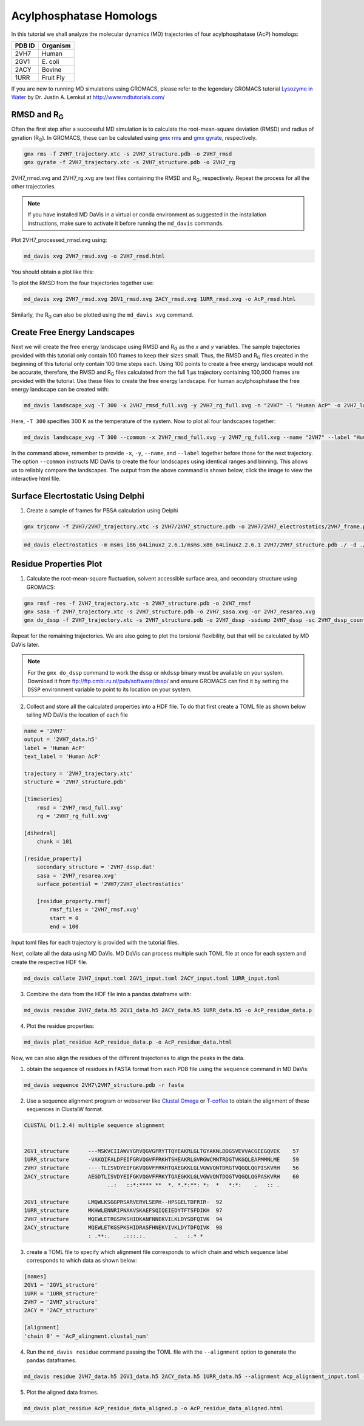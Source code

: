Acylphosphatase Homologs
========================

In this tutorial we shall analyze the molecular dynamics (MD) trajectories of four acylphosphatase (AcP) homologs:

+------------+-----------+
| PDB ID     | Organism  |
+============+===========+
| 2VH7       | Human     |
+------------+-----------+
| 2GV1       | E\. coli  |
+------------+-----------+
| 2ACY       | Bovine    |
+------------+-----------+
| 1URR       | Fruit Fly |
+------------+-----------+

If you are new to running MD simulations using GROMACS, please refer to the legendary GROMACS tutorial `Lysozyme in Water <http://www.mdtutorials.com/gmx/lysozyme/index.html>`_ by Dr. Justin A. Lemkul at http://www.mdtutorials.com/

RMSD and R\ :sub:`G`\
---------------------
Often the first step after a successful MD simulation is to calculate the root-mean-square deviation (RMSD) and radius of gyration (R\ :sub:`G`\ ). In GROMACS, these can be calculated using `gmx rms`_ and `gmx gyrate`_, respectively.

.. code-block:: bash

    gmx rms -f 2VH7_trajectory.xtc -s 2VH7_structure.pdb -o 2VH7_rmsd
    gmx gyrate -f 2VH7_trajectory.xtc -s 2VH7_structure.pdb -o 2VH7_rg

2VH7_rmsd.xvg and 2VH7_rg.xvg are text files containing the RMSD and R\ :sub:`G`\ , respectively. Repeat the process for all the other trajectories.

.. note:: If you have installed MD DaVis in a virtual or conda environment as suggested in the installation instructions, make sure to activate it before running the ``md_davis`` commands.

Plot 2VH7_processed_rmsd.xvg using:

.. code-block:: bash

    md_davis xvg 2VH7_rmsd.xvg -o 2VH7_rmsd.html

You should obtain a plot like this:

To plot the RMSD from the four trajectories together use:

.. code-block:: bash

    md_davis xvg 2VH7_rmsd.xvg 2GV1_rmsd.xvg 2ACY_rmsd.xvg 1URR_rmsd.xvg -o AcP_rmsd.html

.. image:: /_static/AcP_rmsd.png
    :target: AcP_rmsd.html

Similarly, the R\ :sub:`G`\  can also be plotted using the ``md_davis xvg`` command.

Create Free Energy Landscapes
-----------------------------
Next we will create the free energy landscape using RMSD and R\ :sub:`G`\  as the `x` and `y` variables. The sample trajectories provided with this tutorial only contain 100 frames to keep their sizes small. Thus, the RMSD and R\ :sub:`G`\  files created in the beginning of this tutorial only contain 100 time steps each. Using 100 points to create a free energy landscape would not be accurate, therefore, the RMSD and R\ :sub:`G`\  files calculated from the full 1 μs trajectory containing 100,000 frames are provided with the tutorial. Use these files to create the  free energy landscape. For human acylphosphstase the free energy landscape can be created with:

.. code-block:: bash

    md_davis landscape_xvg -T 300 -x 2VH7_rmsd_full.xvg -y 2VH7_rg_full.xvg -n "2VH7" -l "Human AcP" -o 2VH7_landscape.html

Here, ``-T 300`` specifies 300 K as the temperature of the system. Now to plot all four landscapes together:

.. code-block:: bash

    md_davis landscape_xvg -T 300 --common -x 2VH7_rmsd_full.xvg -y 2VH7_rg_full.xvg --name "2VH7" --label "Human AcP" -x 2GV1_rmsd_full.xvg -y 2GV1_rg_full.xvg --name "2GV1" --label "E. coli AcP" -x 2ACY_rmsd_full.xvg -y 2ACY_rg_full.xvg --name "2ACY" --label "Bovine AcP" -x 1URR_rmsd_full.xvg -y 1URR_rg_full.xvg --name "1URR" --label "Fruit Fly AcP" -o AcP_FEL.html

In the command above, remember to provide ``-x``, ``-y``, ``--name``, and  ``--label`` together before those for the next trajectory. The option ``--common`` instructs MD DaVis to create the four landscapes using identical ranges and binning. This allows us to reliably compare the landscapes. The output from the above command is shown below, click the image to view the interactive html file.

.. image:: /_static/AcP_FEL.png
   :target: AcP_FEL.html

Surface Elecrtostatic Using Delphi
----------------------------------

1. Create a sample of frames for PBSA calculation using Delphi


.. code-block:: bash

    gmx trjconv -f 2VH7/2VH7_trajectory.xtc -s 2VH7/2VH7_structure.pdb -o 2VH7/2VH7_electrostatics/2VH7_frame.pdb -dt 10000 -sep


.. code-block:: bash

    md_davis electrostatics -m msms_i86_64Linux2_2.6.1/msms.x86_64Linux2.2.6.1 2VH7/2VH7_structure.pdb ./ -d ./delphicpp_v8.4.5_serial


Residue Properties Plot
-----------------------

1. Calculate the root-mean-square fluctuation, solvent accessible surface area, and secondary structure using GROMACS:

.. code-block:: bash

    gmx rmsf -res -f 2VH7_trajectory.xtc -s 2VH7_structure.pdb -o 2VH7_rmsf
    gmx sasa -f 2VH7_trajectory.xtc -s 2VH7_structure.pdb -o 2VH7_sasa.xvg -or 2VH7_resarea.xvg
    gmx do_dssp -f 2VH7_trajectory.xtc -s 2VH7_structure.pdb -o 2VH7_dssp -ssdump 2VH7_dssp -sc 2VH7_dssp_count

Repeat for the remaining trajectories. We are also going to plot the torsional flexibility, but that will be calculated by MD DaVis later.

.. note:: For the ``gmx do_dssp`` command to work the ``dssp`` or ``mkdssp`` binary must be available on your system. Download it from ftp://ftp.cmbi.ru.nl/pub/software/dssp/ and ensure GROMACS can find it by setting the ``DSSP`` environment variable to point to its location on your system.

2. Collect and store all the calculated properties into a HDF file. To do that first create a TOML file as shown below telling MD DaVis the location of each file

.. code-block:: toml

    name = '2VH7'
    output = '2VH7_data.h5'
    label = 'Human AcP'
    text_label = 'Human AcP'

    trajectory = '2VH7_trajectory.xtc'
    structure = '2VH7_structure.pdb'

    [timeseries]
        rmsd = '2VH7_rmsd_full.xvg'
        rg = '2VH7_rg_full.xvg'

    [dihedral]
        chunk = 101

    [residue_property]
        secondary_structure = '2VH7_dssp.dat'
        sasa = '2VH7_resarea.xvg'
        surface_potential = '2VH7/2VH7_electrostatics'

        [residue_property.rmsf]
            rmsf_files = '2VH7_rmsf.xvg'
            start = 0
            end = 100

Input toml files for each trajectory is provided with the tutorial files.

Next, collate all the data using MD DaVis. MD DaVis can process multiple such TOML file at once for each system and create the respective HDF file.

.. code-block:: bash

    md_davis collate 2VH7_input.toml 2GV1_input.toml 2ACY_input.toml 1URR_input.toml

3. Combine the data from the HDF file into a pandas dataframe with:

.. code-block:: bash

    md_davis residue 2VH7_data.h5 2GV1_data.h5 2ACY_data.h5 1URR_data.h5 -o AcP_residue_data.p

4. Plot the residue properties:

.. code-block:: bash

    md_davis plot_residue AcP_residue_data.p -o AcP_residue_data.html

Now, we can also align the residues of the different trajectories to align the peaks in the data.

1. obtain the sequence of residues in FASTA format from each PDB file using the ``sequence`` command in MD DaVis:

.. code-block:: bash

    md_davis sequence 2VH7\2VH7_structure.pdb -r fasta

2. Use a sequence alignment program or webserver like `Clustal Omega <https://www.ebi.ac.uk/Tools/msa/clustalo/>`_ or `T-coffee <https://www.ebi.ac.uk/Tools/msa/tcoffee/>`_ to obtain the alignment of these sequences in ClustalW format.

.. code-block:: text

    CLUSTAL O(1.2.4) multiple sequence alignment


    2GV1_structure      ---MSKVCIIAWVYGRVQGVGFRYTTQYEAKRLGLTGYAKNLDDGSVEVVACGEEGQVEK	57
    1URR_structure      -VAKQIFALDFEIFGRVQGVFFRKHTSHEAKRLGVRGWCMNTRDGTVKGQLEAPMMNLME	59
    2VH7_structure      ----TLISVDYEIFGKVQGVFFRKHTQAEGKKLGLVGWVQNTDRGTVQGQLQGPISKVRH	56
    2ACY_structure      AEGDTLISVDYEIFGKVQGVFFRKYTQAEGKKLGLVGWVQNTDQGTVQGQLQGPASKVRH	60
                              ..:   ::*:**** **  *. *.*:**: *:  *   *:*:    .   :: .

    2GV1_structure      LMQWLKSGGPRSARVERVLSEPH--HPSGELTDFRIR-	92
    1URR_structure      MKHWLENNRIPNAKVSKAEFSQIQEIEDYTFTSFDIKH	97
    2VH7_structure      MQEWLETRGSPKSHIDKANFNNEKVILKLDYSDFQIVK	94
    2ACY_structure      MQEWLETKGSPKSHIDRASFHNEKVIVKLDYTDFQIVK	98
                        : .**:.    .:::.:.         .   :.* *

3. create a TOML file to specify which alignment file corresponds to which chain and which sequence label corresponds to which data as shown below:

.. code-block:: toml

    [names]
    2GV1 = '2GV1_structure'
    1URR = '1URR_structure'
    2VH7 = '2VH7_structure'
    2ACY = '2ACY_structure'

    [alignment]
    'chain 0' = 'AcP_alingment.clustal_num'

4. Run the ``md_davis residue`` command passing the TOML file with the ``--alignment`` option to generate the pandas dataframes.

.. code-block:: bash

    md_davis residue 2VH7_data.h5 2GV1_data.h5 2ACY_data.h5 1URR_data.h5 --alignment Acp_alignment_input.toml -o AcP_residue_data_aligned.p

5. Plot the aligned data frames.

.. code-block:: bash

    md_davis plot_residue AcP_residue_data_aligned.p -o AcP_residue_data_aligned.html


.. _gmx rms: https://manual.gromacs.org/documentation/current/onlinehelp/gmx-rms.html
.. _gmx gyrate: https://manual.gromacs.org/documentation/current/onlinehelp/gmx-gyrate.html
